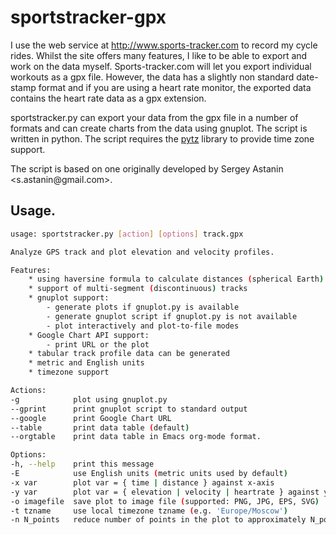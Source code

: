 * sportstracker-gpx
I use the web service at http://www.sports-tracker.com to record my
cycle rides. Whilst the site offers many features, I like to be able
to export and work on the data myself. Sports-tracker.com will let you
export individual workouts as a gpx file. However, the data has a
slightly non standard date-stamp format and if you are using a heart
rate monitor, the exported data contains the heart rate data as a gpx
extension.

sportstracker.py can export your data from the gpx file in a number of
formats and can create charts from the data using gnuplot. The script
is written in python. The script requires the [[http://pytz.sourceforge.net/][pytz]] library to provide
time zone support.

The script is based on one originally developed by Sergey Astanin
<s.astanin@gmail.com>.


** Usage.

#+BEGIN_SRC sh
usage: sportstracker.py [action] [options] track.gpx

Analyze GPS track and plot elevation and velocity profiles.

Features:
	* using haversine formula to calculate distances (spherical Earth)
	* support of multi-segment (discontinuous) tracks
	* gnuplot support:
		- generate plots if gnuplot.py is available
		- generate gnuplot script if gnuplot.py is not available
		- plot interactively and plot-to-file modes
	* Google Chart API support:
        - print URL or the plot
	* tabular track profile data can be generated
	* metric and English units
	* timezone support

Actions:
-g            plot using gnuplot.py
--gprint      print gnuplot script to standard output
--google      print Google Chart URL
--table       print data table (default)
--orgtable    print data table in Emacs org-mode format.

Options:
-h, --help    print this message
-E            use English units (metric units used by default)
-x var        plot var = { time | distance } against x-axis
-y var        plot var = { elevation | velocity | heartrate } against y-axis
-o imagefile  save plot to image file (supported: PNG, JPG, EPS, SVG)
-t tzname     use local timezone tzname (e.g. 'Europe/Moscow')
-n N_points   reduce number of points in the plot to approximately N_points

#+END_SRC
